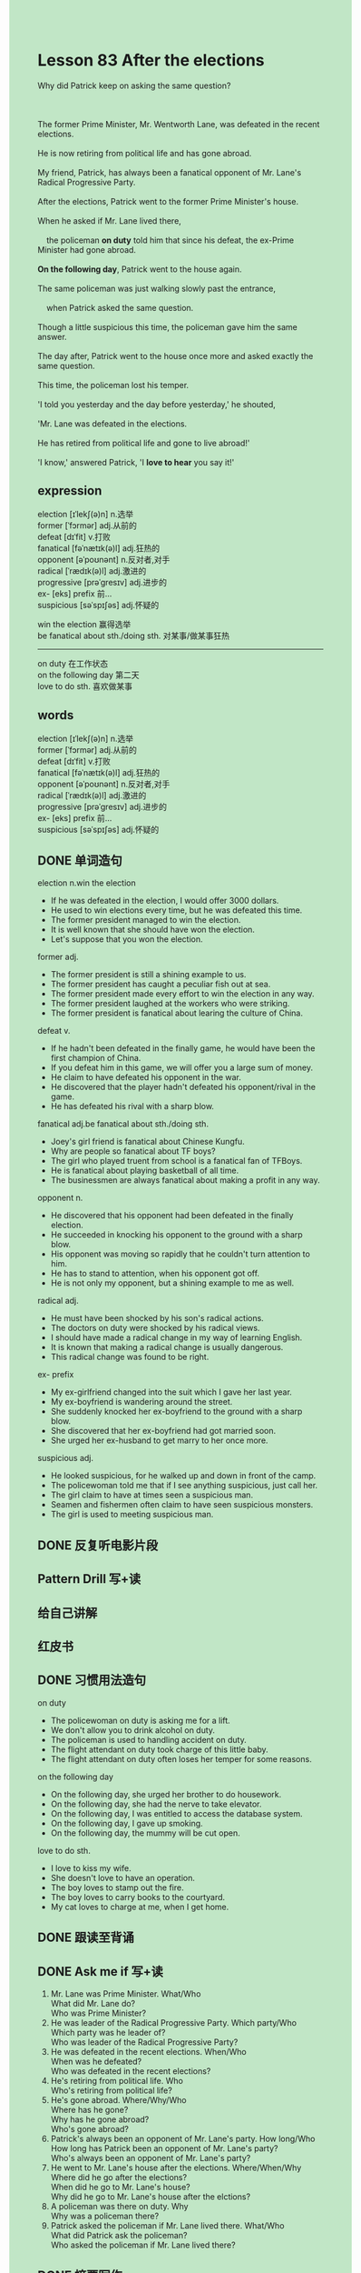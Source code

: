 #+OPTIONS: \n:t toc:nil num:nil html-postamble:nil
#+HTML_HEAD_EXTRA: <style>body {background: rgb(193, 230, 198) !important;}</style>

* Lesson 83 After the elections

#+begin_verse
Why did Patrick keep on asking the same question?

The former Prime Minister, Mr. Wentworth Lane, was defeated in the recent elections.
He is now retiring from political life and has gone abroad.
My friend, Patrick, has always been a fanatical opponent of Mr. Lane's Radical Progressive Party.
After the elections, Patrick went to the former Prime Minister's house.
When he asked if Mr. Lane lived there,
	the policeman *on duty* told him that since his defeat, the ex-Prime Minister had gone abroad.
*On the following day*, Patrick went to the house again.
The same policeman was just walking slowly past the entrance,
	when Patrick asked the same question.
Though a little suspicious this time, the policeman gave him the same answer.
The day after, Patrick went to the house once more and asked exactly the same question.
This time, the policeman lost his temper.
'I told you yesterday and the day before yesterday,' he shouted,
'Mr. Lane was defeated in the elections.
He has retired from political life and gone to live abroad!'
'I know,' answered Patrick, 'I *love to hear* you say it!'
#+end_verse
** expression
election [ɪˈlekʃ(ə)n] n.选举
former [ˈfɔrmər] adj.从前的
defeat [dɪˈfit] v.打败
fanatical [fəˈnætɪk(ə)l] adj.狂热的
opponent [əˈpoʊnənt] n.反对者,对手
radical [ˈrædɪk(ə)l] adj.激进的
progressive [prəˈɡresɪv] adj.进步的
ex-  [eks] prefix 前...
suspicious [səˈspɪʃəs] adj.怀疑的

win the election 赢得选举
be fanatical about sth./doing sth. 对某事/做某事狂热
--------------------
on duty 在工作状态
on the following day 第二天
love to do sth. 喜欢做某事


** words
election [ɪˈlekʃ(ə)n] n.选举
former [ˈfɔrmər] adj.从前的
defeat [dɪˈfit] v.打败
fanatical [fəˈnætɪk(ə)l] adj.狂热的
opponent [əˈpoʊnənt] n.反对者,对手
radical [ˈrædɪk(ə)l] adj.激进的
progressive [prəˈɡresɪv] adj.进步的
ex- [eks] prefix 前...
suspicious [səˈspɪʃəs] adj.怀疑的

** DONE 单词造句
CLOSED: [2023-09-23 Sat 21:17]
election n.win the election
- If he was defeated in the election, I would offer 3000 dollars.
- He used to win elections every time, but he was defeated this time.
- The former president managed to win the election.
- It is well known that she should have won the election.
- Let's suppose that you won the election.
former adj.
- The former president is still a shining example to us.
- The former president has caught a peculiar fish out at sea.
- The former president made every effort to win the election in any way.
- The former president laughed at the workers who were striking.
- The former president is fanatical about learing the culture of China.
defeat v.
- If he hadn't been defeated in the finally game, he would have been the first champion of China.
- If you defeat him in this game, we will offer you a large sum of money.
- He claim to have defeated his opponent in the war.
- He discovered that the player hadn't defeated his opponent/rival in the game.
- He has defeated his rival with a sharp blow.
fanatical adj.be fanatical about sth./doing sth.
- Joey's girl friend is fanatical about Chinese Kungfu.
- Why are people so fanatical about TF boys?
- The girl who played truent from school is a fanatical fan of TFBoys.
- He is fanatical about playing basketball of all time.
- The businessmen are always fanatical about making a profit in any way.
opponent n.
- He discovered that his opponent had been defeated in the finally election.
- He succeeded in knocking his opponent to the ground with a sharp blow.
- His opponent was moving so rapidly that he couldn't turn attention to him.
- He has to stand to attention, when his opponent got off.
- He is not only my opponent, but a shining example to me as well.
radical adj.
- He must have been shocked by his son's radical actions.
- The doctors on duty were shocked by his radical views.
- I should have made a radical change in my way of learning English.
- It is known that making a radical change is usually dangerous.
- This radical change was found to be right.
ex- prefix
- My ex-girlfriend changed into the suit which I gave her last year.
- My ex-boyfriend is wandering around the street.
- She suddenly knocked her ex-boyfriend to the ground with a sharp blow.
- She discovered that her ex-boyfriend had got married soon.
- She urged her ex-husband to get marry to her once more.
suspicious adj.
- He looked suspicious, for he walked up and down in front of the camp.
- The policewoman told me that if I see anything suspicious, just call her.
- The girl claim to have at times seen a suspicious man.
- Seamen and fishermen often claim to have seen suspicious monsters.
- The girl is used to meeting suspicious man.
** DONE 反复听电影片段
CLOSED: [2023-09-24 Sun 21:09]
** Pattern Drill 写+读
** 给自己讲解
** 红皮书
** DONE 习惯用法造句
CLOSED: [2023-09-23 Sat 21:24]
on duty
- The policewoman on duty is asking me for a lift.
- We don't allow you to drink alcohol on duty.
- The policeman is used to handling accident on duty.
- The flight attendant on duty took charge of this little baby.
- The flight attendant on duty often loses her temper for some reasons.
on the following day
- On the following day, she urged her brother to do housework.
- On the following day, she had the nerve to take elevator.
- On the following day, I was entitled to access the database system.
- On the following day, I gave up smoking.
- On the following day, the mummy will be cut open.
love to do sth.
- I love to kiss my wife.
- She doesn't love to have an operation.
- The boy loves to stamp out the fire.
- The boy loves to carry books to the courtyard.
- My cat loves to charge at me, when I get home.
** DONE 跟读至背诵
CLOSED: [2023-09-24 Sun 20:38]
** DONE Ask me if 写+读
CLOSED: [2023-09-24 Sun 21:11]
1. Mr. Lane was Prime Minister. What/Who
	 What did Mr. Lane do?
	 Who was Prime Minister?
2. He was leader of the Radical Progressive Party. Which party/Who
		Which party was he leader of?
		Who was leader of the Radical Progressive Party?
3. He was defeated in the recent elections. When/Who
		When was he defeated?
		Who was defeated in the recent elections?
4. He's retiring from political life. Who
		Who's retiring from political life?
5. He's gone abroad. Where/Why/Who
		Where has he gone?
		Why has he gone abroad?
		Who's gone abroad?
6. Patrick's always been an opponent of Mr. Lane's party. How long/Who
	 How long has Patrick been an opponent of Mr. Lane's party?
	 Who's always been an opponent of Mr. Lane's party?
7. He went to Mr. Lane's house after the elections. Where/When/Why
	 Where did he go after the elections?
	 When did he go to Mr. Lane's house?
	 Why did he go to Mr. Lane's house after the elctions?
8. A policeman was there on duty. Why
	 Why was a policeman there?
9. Patrick asked the policeman if Mr. Lane lived there. What/Who
	 What did Patrick ask the policeman?
	 Who asked the policeman if Mr. Lane lived there?
** DONE 摘要写作
CLOSED: [2023-09-24 Sun 21:07]
After having been defeated in the recent elections,
	 the formar Prime Minister, Mr. Lane, retiring abroad.
My friend Patrick,
	who has always been a fanatical opponent of Mr. Lane's Radical Progressive Party,
	went to his house house three times
	and asked the policeman on duty whether it was Mr. Lane's house.
When he asked for the third time,
  the angry policeman told him again of Mr. Lane's defeat and retirement.
Patrick said that it was something he loved to hear.

Since being defeated in the recent elections,
	the formar Prime Minister, Mr. Wentwroth, has retired abroad.
As my friend Patrick has always been a fanatical opponent of Mr. Lane's Radical Progressive Party,
	he went to his house three times.
Each time he asked the policeman on duty if it was Mr. Lane's house.
The third time he was told again by the angry policeman of Mr. Lane's defeat and retirement,
	but Patrick said it was something he loved to hear.

** DONE tell the story 口语
CLOSED: [2023-09-24 Sun 21:13]
** Topics for discussion
